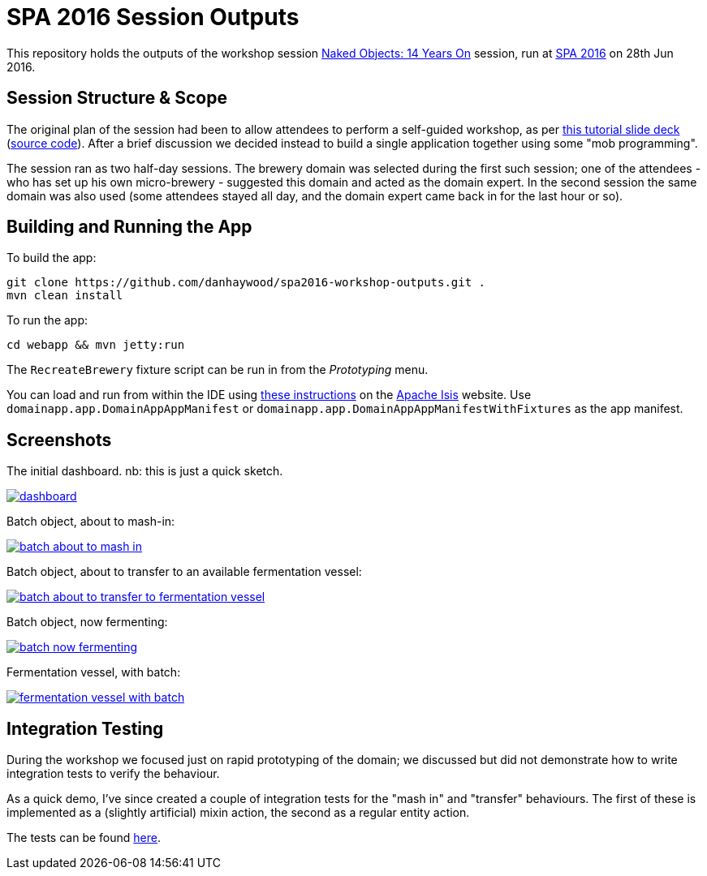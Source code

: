 = SPA 2016 Session Outputs

This repository holds the outputs of the workshop session
link:http://www.spaconference.org/spa2016/sessions/session677.html[Naked Objects: 14 Years On] session, run at
link:http://spaconference.org/spa2016/[SPA 2016] on 28th Jun 2016.

:_imagesdir: images/


== Session Structure & Scope

The original plan of the session had been to allow attendees to perform a self-guided workshop, as per
link:http://www.danhaywood.com/spa2016/#/[this tutorial slide deck] (link:https://github.com/danhaywood/spa2016[source code]).
After a brief discussion we decided instead to build a single application together using some "mob programming".

The session ran as two half-day sessions.  The brewery domain was selected during the first such session; one of the
attendees - who has set up his own micro-brewery - suggested this domain and acted as the domain expert.  In the second
session the same domain was also used (some attendees stayed all day, and the domain expert came back in for the last
hour or so).


== Building and Running the App

To build the app:

[source,bash]
----
git clone https://github.com/danhaywood/spa2016-workshop-outputs.git .
mvn clean install
----


To run the app:

[source,bash]
----
cd webapp && mvn jetty:run
----

The `RecreateBrewery` fixture script can be run in from the _Prototyping_ menu.


You can load and run from within the IDE using link:http://isis.apache.org/guides/dg.html#_dg_ide[these instructions]
on the link:http://isis.apache.org/[Apache Isis] website.  Use `domainapp.app.DomainAppAppManifest` or `domainapp.app.DomainAppAppManifestWithFixtures` as the app manifest.



== Screenshots

The initial dashboard.  nb: this is just a quick sketch.

image::{_imagesdir}/dashboard.png[link="{_imagesdir}/dashboard.png"]

Batch object, about to mash-in:

image::{_imagesdir}/batch-about-to-mash-in.png[link="{_imagesdir}/batch-about-to-mash-in.png"]

Batch object, about to transfer to an available fermentation vessel:

image::{_imagesdir}/batch-about-to-transfer-to-fermentation-vessel.png[link="{_imagesdir}/batch-about-to-transfer-to-fermentation-vessel.png"]

Batch object, now fermenting:

image::{_imagesdir}/batch-now-fermenting.png[link="{_imagesdir}/batch-now-fermenting.png"]

Fermentation vessel, with batch:

image::{_imagesdir}/fermentation-vessel-with-batch.png[link="{_imagesdir}/fermentation-vessel-with-batch.png"]


== Integration Testing

During the workshop we focused just on rapid prototyping of the domain; we discussed but did not demonstrate how to
 write integration tests to verify the behaviour.

As a quick demo, I've since created a couple of integration tests for the "mash in" and "transfer" behaviours.  The
first of these is implemented as a (slightly artificial) mixin action, the second as a regular entity action.

The tests can be found link:https://github.com/danhaywood/spa2016-workshop-outputs/tree/master/integtests/src/test/java/domainapp/integtests/tests/modules/simple[here].
